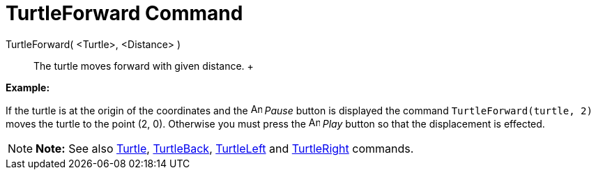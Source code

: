 = TurtleForward Command

TurtleForward( <Turtle>, <Distance> )::
  The turtle moves forward with given distance.
  +

[EXAMPLE]

====

*Example:*

If the turtle is at the origin of the coordinates and the image:Animate_Pause.png[Animate Pause.png,width=16,height=16]
_Pause_ button is displayed the command `TurtleForward(turtle, 2)` moves the turtle to the point (2, 0). Otherwise you
must press the image:Animate_Play.png[Animate Play.png,width=16,height=16] _Play_ button so that the displacement is
effected.

====

[NOTE]

====

*Note:* See also xref:/commands/Turtle_Command.adoc[Turtle], xref:/commands/TurtleBack_Command.adoc[TurtleBack],
xref:/commands/TurtleLeft_Command.adoc[TurtleLeft] and xref:/commands/TurtleRight_Command.adoc[TurtleRight] commands.

====
